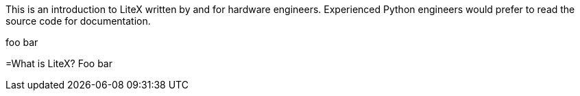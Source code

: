 This is an introduction to LiteX written by and for hardware engineers. Experienced Python engineers would prefer to read the source code for documentation.

:toc:

foo bar 

=What is LiteX?
Foo bar


